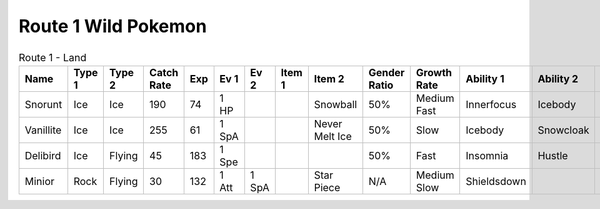 Route 1 Wild Pokemon
--------------------

.. list-table:: Route 1 - Land
   :widths: 7, 7, 7, 7, 7, 7, 7, 7, 7, 7, 7, 7, 7, 7
   :header-rows: 1

   * - Name
     - Type 1
     - Type 2
     - Catch Rate
     - Exp
     - Ev 1
     - Ev 2
     - Item 1
     - Item 2
     - Gender Ratio
     - Growth Rate
     - Ability 1
     - Ability 2
     - Hidden Ability
   * - Snorunt
     - Ice
     - Ice
     - 190
     - 74
     - 1 HP
     - 
     - 
     - Snowball
     - 50%
     - Medium Fast
     - Innerfocus
     - Icebody
     - Moody
   * - Vanillite
     - Ice
     - Ice
     - 255
     - 61
     - 1 SpA
     - 
     - 
     - Never Melt Ice
     - 50%
     - Slow
     - Icebody
     - Snowcloak
     - Weakarmor
   * - Delibird
     - Ice
     - Flying
     - 45
     - 183
     - 1 Spe
     - 
     - 
     - 
     - 50%
     - Fast
     - Insomnia
     - Hustle
     - Prankster
   * - Minior
     - Rock
     - Flying
     - 30
     - 132
     - 1 Att
     - 1 SpA
     - 
     - Star Piece
     - N/A
     - Medium Slow
     - Shieldsdown
     - 
     - 

